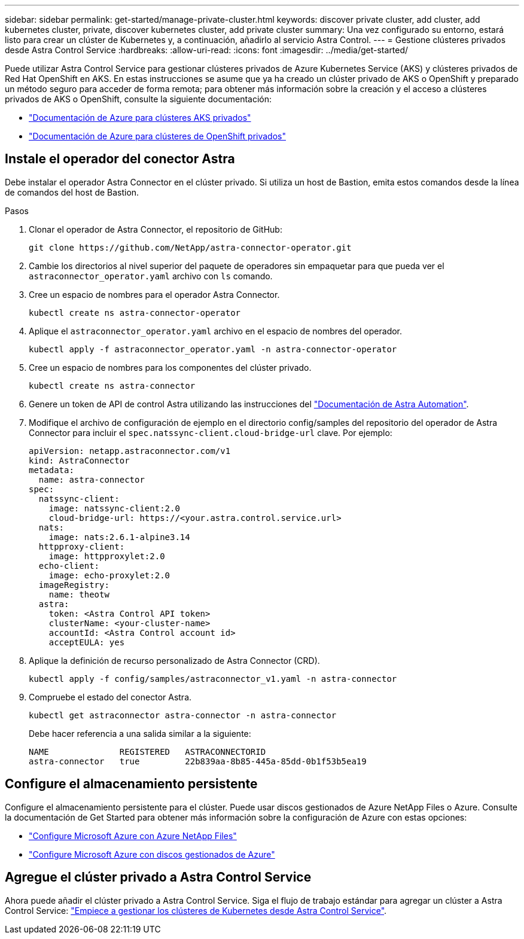 ---
sidebar: sidebar 
permalink: get-started/manage-private-cluster.html 
keywords: discover private cluster, add cluster, add kubernetes cluster, private, discover kubernetes cluster, add private cluster 
summary: Una vez configurado su entorno, estará listo para crear un clúster de Kubernetes y, a continuación, añadirlo al servicio Astra Control. 
---
= Gestione clústeres privados desde Astra Control Service
:hardbreaks:
:allow-uri-read: 
:icons: font
:imagesdir: ../media/get-started/


[role="lead"]
Puede utilizar Astra Control Service para gestionar clústeres privados de Azure Kubernetes Service (AKS) y clústeres privados de Red Hat OpenShift en AKS. En estas instrucciones se asume que ya ha creado un clúster privado de AKS o OpenShift y preparado un método seguro para acceder de forma remota; para obtener más información sobre la creación y el acceso a clústeres privados de AKS o OpenShift, consulte la siguiente documentación:

* https://docs.microsoft.com/azure/aks/private-clusters["Documentación de Azure para clústeres AKS privados"^]
* https://learn.microsoft.com/en-us/azure/openshift/howto-create-private-cluster-4x["Documentación de Azure para clústeres de OpenShift privados"^]




== Instale el operador del conector Astra

Debe instalar el operador Astra Connector en el clúster privado. Si utiliza un host de Bastion, emita estos comandos desde la línea de comandos del host de Bastion.

.Pasos
. Clonar el operador de Astra Connector, el repositorio de GitHub:
+
[source, console]
----
git clone https://github.com/NetApp/astra-connector-operator.git
----
. Cambie los directorios al nivel superior del paquete de operadores sin empaquetar para que pueda ver el `astraconnector_operator.yaml` archivo con `ls` comando.
. Cree un espacio de nombres para el operador Astra Connector.
+
[source, console]
----
kubectl create ns astra-connector-operator
----
. Aplique el `astraconnector_operator.yaml` archivo en el espacio de nombres del operador.
+
[source, console]
----
kubectl apply -f astraconnector_operator.yaml -n astra-connector-operator
----
. Cree un espacio de nombres para los componentes del clúster privado.
+
[source, console]
----
kubectl create ns astra-connector
----
. Genere un token de API de control Astra utilizando las instrucciones del https://docs.netapp.com/us-en/astra-automation/get-started/get_api_token.html["Documentación de Astra Automation"^].
. Modifique el archivo de configuración de ejemplo en el directorio config/samples del repositorio del operador de Astra Connector para incluir el `spec.natssync-client.cloud-bridge-url` clave. Por ejemplo:
+
[listing]
----
apiVersion: netapp.astraconnector.com/v1
kind: AstraConnector
metadata:
  name: astra-connector
spec:
  natssync-client:
    image: natssync-client:2.0
    cloud-bridge-url: https://<your.astra.control.service.url>
  nats:
    image: nats:2.6.1-alpine3.14
  httpproxy-client:
    image: httpproxylet:2.0
  echo-client:
    image: echo-proxylet:2.0
  imageRegistry:
    name: theotw
  astra:
    token: <Astra Control API token>
    clusterName: <your-cluster-name>
    accountId: <Astra Control account id>
    acceptEULA: yes
----
. Aplique la definición de recurso personalizado de Astra Connector (CRD).
+
[source, console]
----
kubectl apply -f config/samples/astraconnector_v1.yaml -n astra-connector
----
. Compruebe el estado del conector Astra.
+
[source, console]
----
kubectl get astraconnector astra-connector -n astra-connector
----
+
Debe hacer referencia a una salida similar a la siguiente:

+
[source, console]
----
NAME              REGISTERED   ASTRACONNECTORID
astra-connector   true         22b839aa-8b85-445a-85dd-0b1f53b5ea19
----




== Configure el almacenamiento persistente

Configure el almacenamiento persistente para el clúster. Puede usar discos gestionados de Azure NetApp Files o Azure. Consulte la documentación de Get Started para obtener más información sobre la configuración de Azure con estas opciones:

* https://docs.netapp.com/us-en/astra-control-service/get-started/set-up-microsoft-azure-with-anf.html["Configure Microsoft Azure con Azure NetApp Files"]
* https://docs.netapp.com/us-en/astra-control-service/get-started/set-up-microsoft-azure-with-amd.html["Configure Microsoft Azure con discos gestionados de Azure"]




== Agregue el clúster privado a Astra Control Service

Ahora puede añadir el clúster privado a Astra Control Service. Siga el flujo de trabajo estándar para agregar un clúster a Astra Control Service: https://docs.netapp.com/us-en/astra-control-service/get-started/add-first-cluster.html["Empiece a gestionar los clústeres de Kubernetes desde Astra Control Service"].
